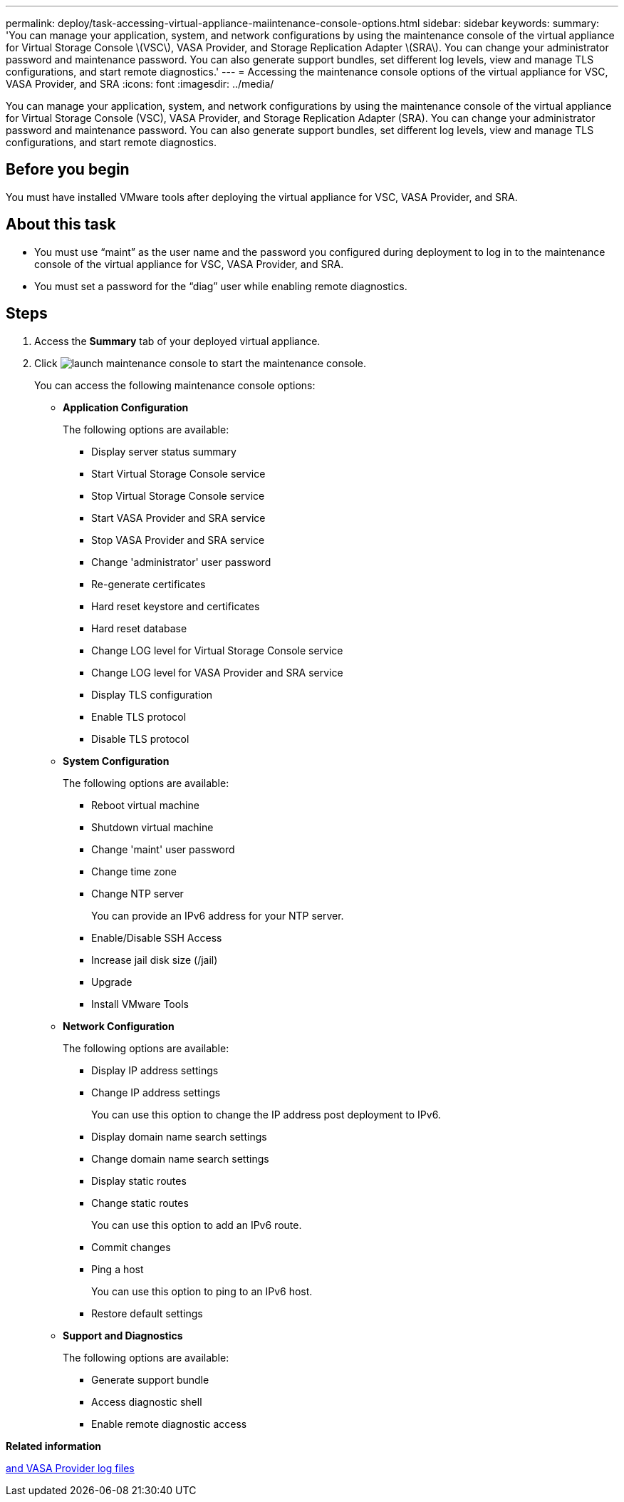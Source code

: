 ---
permalink: deploy/task-accessing-virtual-appliance-maiintenance-console-options.html
sidebar: sidebar
keywords: 
summary: 'You can manage your application, system, and network configurations by using the maintenance console of the virtual appliance for Virtual Storage Console \(VSC\), VASA Provider, and Storage Replication Adapter \(SRA\). You can change your administrator password and maintenance password. You can also generate support bundles, set different log levels, view and manage TLS configurations, and start remote diagnostics.'
---
= Accessing the maintenance console options of the virtual appliance for VSC, VASA Provider, and SRA
:icons: font
:imagesdir: ../media/

[.lead]
You can manage your application, system, and network configurations by using the maintenance console of the virtual appliance for Virtual Storage Console (VSC), VASA Provider, and Storage Replication Adapter (SRA). You can change your administrator password and maintenance password. You can also generate support bundles, set different log levels, view and manage TLS configurations, and start remote diagnostics.

== Before you begin

You must have installed VMware tools after deploying the virtual appliance for VSC, VASA Provider, and SRA.

== About this task

* You must use "`maint`" as the user name and the password you configured during deployment to log in to the maintenance console of the virtual appliance for VSC, VASA Provider, and SRA.
* You must set a password for the "`diag`" user while enabling remote diagnostics.

== Steps

. Access the *Summary* tab of your deployed virtual appliance.
. Click image:../media/launch-maintenance-console.gif[] to start the maintenance console.
+
You can access the following maintenance console options:

 ** *Application Configuration*
+
The following options are available:

  *** Display server status summary
  *** Start Virtual Storage Console service
  *** Stop Virtual Storage Console service
  *** Start VASA Provider and SRA service
  *** Stop VASA Provider and SRA service
  *** Change 'administrator' user password
  *** Re-generate certificates
  *** Hard reset keystore and certificates
  *** Hard reset database
  *** Change LOG level for Virtual Storage Console service
  *** Change LOG level for VASA Provider and SRA service
  *** Display TLS configuration
  *** Enable TLS protocol
  *** Disable TLS protocol

 ** *System Configuration*
+
The following options are available:

  *** Reboot virtual machine
  *** Shutdown virtual machine
  *** Change 'maint' user password
  *** Change time zone
  *** Change NTP server
+
You can provide an IPv6 address for your NTP server.

  *** Enable/Disable SSH Access
  *** Increase jail disk size (/jail)
  *** Upgrade
  *** Install VMware Tools

 ** *Network Configuration*
+
The following options are available:

  *** Display IP address settings
  *** Change IP address settings
+
You can use this option to change the IP address post deployment to IPv6.

  *** Display domain name search settings
  *** Change domain name search settings
  *** Display static routes
  *** Change static routes
+
You can use this option to add an IPv6 route.

  *** Commit changes
  *** Ping a host
+
You can use this option to ping to an IPv6 host.

  *** Restore default settings

 ** *Support and Diagnostics*
+
The following options are available:

  *** Generate support bundle
  *** Access diagnostic shell
  *** Enable remote diagnostic access

*Related information*

xref:concept-virtual-storage-console-and-vasa-provider-log-files.adoc[and VASA Provider log files]
